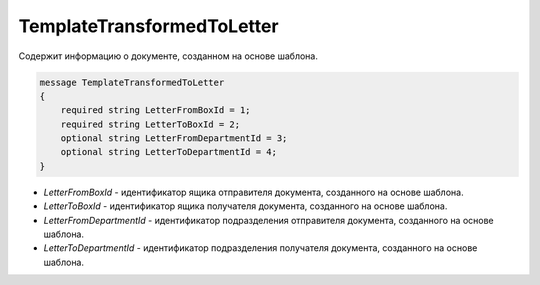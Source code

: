 TemplateTransformedToLetter
============================

Cодержит информацию о документе, созданном на основе шаблона.

.. code-block:: protobuf

    message TemplateTransformedToLetter
    {
        required string LetterFromBoxId = 1;
        required string LetterToBoxId = 2;
        optional string LetterFromDepartmentId = 3;		
        optional string LetterToDepartmentId = 4;
    }


- *LetterFromBoxId* - идентификатор ящика отправителя документа, созданного на основе шаблона.

- *LetterToBoxId* - идентификатор ящика получателя документа, созданного на основе шаблона.

- *LetterFromDepartmentId* - идентификатор подразделения отправителя документа, созданного на основе шаблона.

- *LetterToDepartmentId* - идентификатор подразделения получателя документа, созданного на основе шаблона.